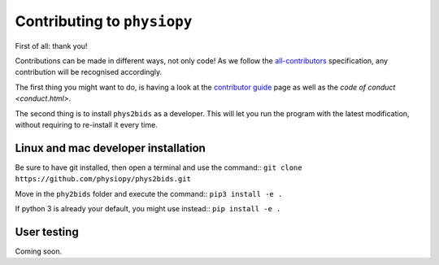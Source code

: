 .. _contributing:

=============================
Contributing to ``physiopy``
=============================

First of all: thank you!

Contributions can be made in different ways, not only code!
As we follow the `all-contributors`_ specification, any contribution will be recognised accordingly.

The first thing you might want to do, is having a look at the `contributor guide <contributorfile.html>`_ page as well as the `code of conduct <conduct.html>`.

The second thing is to install ``phys2bids`` as a developer.
This will let you run the program with the latest modification, without requiring to re-install it every time.

.. _`all-contributors`: https://github.com/all-contributors/all-contributors


Linux and mac developer installation
------------------------------------

Be sure to have git installed, then open a terminal and use the command::
``git clone https://github.com/physiopy/phys2bids.git``

Move in the ``phy2bids`` folder and execute the command::
``pip3 install -e .``

If python 3 is already your default, you might use instead::
``pip install -e .``

User testing
------------

Coming soon.

